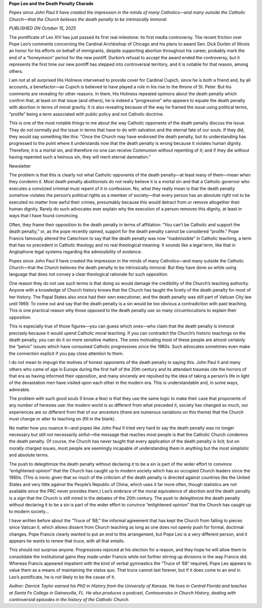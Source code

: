 **Pope Leo and the Death Penalty Charade**

*Popes since John Paul II have created the impression in the minds of
many Catholics—and many outside the Catholic Church—that the Church
believes the death penalty to be intrinsically immoral.*

*PUBLISHED ON October 15, 2025*

The pontificate of Leo XIV has just passed its first real milestone:
its first media controversy. The recent friction over Pope Leo’s
comments concerning the Cardinal Archbishop of Chicago and his plans to
award Sen. Dick Durbin of Illinois an honor for his efforts on behalf
of immigrants, despite supporting abortion throughout his career,
probably mark the end of a “honeymoon” period for the new pontiff.
Durbin’s refusal to accept the award ended the controversy, but it
represents the first time our new pontiff has stepped into
controversial territory, and it is notable for that reason, among
others.

I am not at all surprised His Holiness intervened to provide cover for
Cardinal Cupich, since he is both a friend and, by all accounts, a
benefactor—as Cupich is believed to have played a role in his rise to
the throne of St. Peter. But his comments are revealing for other
reasons. In them, His Holiness repeated opinions about the death
penalty which confirm that, at least on that issue (and others), he
is indeed a “progressive” who appears to equate the death penalty with
abortion in terms of moral gravity. It is also revealing because of the
way he framed the issue using political terms, “prolife” being a term
associated with public policy and not Catholic doctrine.

This is one of the most notable things to me about the way Catholic
opponents of the death penalty discuss the issue. They do not normally
put the issue in terms that have to do with salvation and the eternal
fate of our souls. If they did, they would say something like this:
“Once the Church may have endorsed the death penalty, but its
understanding has progressed to the point where it understands now that
the death penalty is wrong because it violates human dignity.
Therefore, it is a mortal sin, and therefore no one can receive
Communion without repenting of it; and if they die without having
repented such a heinous sin, they will merit eternal damnation.”

Newsletter

The problem is that this is clearly not what Catholic opponents of the
death penalty—at least many of them—mean when they condemn it. Most
death penalty abolitionists do not really believe it is a mortal sin
and that a Catholic governor who executes a convicted criminal must
repent of it in confession. No, what they really mean is that the death
penalty somehow violates the person’s political rights as a member of
society—that every person has an absolute right not to be executed no
matter how awful their crimes, presumably because this would detract
from or remove altogether their human dignity. Rarely do such advocates
ever explain why the execution of a person removes this dignity, at
least in ways that I have found convincing.

Often, they frame their opposition to the death penalty in terms of
affiliation: “You can’t be Catholic and support the death penalty,” or,
as the pope recently opined, support for the death penalty cannot be
considered “prolife.” Pope Francis famously altered the Catechism to
say that the death penalty was now “inadmissible” in Catholic teaching,
a term that has no precedent in Catholic theology and no real
theological meaning. It sounds like a legal term, like that in
Anglophone legal systems regarding the admissibility of evidence.

Popes since John Paul II have created the impression in the minds of
many Catholics—and many outside the Catholic Church—that the Church
believes the death penalty to be intrinsically immoral. But they have
done so while using language that does not convey a clear theological
rationale for such opposition.

One reason they do not use such terms is that doing so would damage the
credibility of the Church’s teaching authority. Anyone with a knowledge
of Church history knows that the Church has taught the liceity of the
death penalty for most of her history. The Papal States also once had
their own executioner, and the death penalty was still part of
Vatican City law until 1969. To come out and say that the death penalty
is a sin would be too obvious a contradiction with past teaching. This
is one practical reason why those opposed to the death penalty use so
many circumlocutions to explain their opposition.

This is especially true of those figures—you can guess which ones—who
claim that the death penalty is immoral precisely because it would
upend Catholic moral teaching. If you can contradict the Church’s
historic teachings on the death penalty, you can do it on more
sensitive matters. The ones motivating most of these people are almost
certainly the “pelvic” issues which have consumed Catholic progressives
since the 1960s. Such advocates sometimes even make the connection
explicit if you pay close attention to them.

I do not mean to impugn the motives of honest opponents of the death
penalty in saying this. John Paul II and many others who came of age in
Europe during the first half of the 20th century and its attendant
traumas cite the horrors of that era as having informed their
opposition, and many sincerely are repulsed by the idea of taking a
person’s life in light of the devastation men have visited upon each
other in the modern era. This is understandable and, in some ways,
admirable.

The problem with such good souls (I know a few) is that they use the
same logic to make their case that proponents of any number of heresies
use: the modern world is so different from what preceded it, society
has changed so much, our experiences are so different from that of our
ancestors (there are numerous variations on this theme) that the
Church must change or alter its teaching on (fill in the blank).

No matter how you nuance it—and popes like John Paul II tried very hard
to say the death penalty was no longer necessary but still not
necessarily sinful—the message that reaches most people is that the
Catholic Church condemns the death penalty. Of course, the Church has
never taught that every application of the death penalty is licit; but
on morally charged issues, most people are seemingly incapable of
understanding them in anything but the most simplistic and absolute
terms.

The push to delegitimize the death penalty without declaring it to be a
sin is part of the wider effort to convince “enlightened opinion” that
the Church has caught up to modern society which has so occupied Church
leaders since the 1960s. (This is ironic given that so much of the
criticism of the death penalty is directed against countries like the
United States and very little against the People’s Republic of China,
which uses it far more often, though statistics are not available
since the PRC never provides them.) Leo’s embrace of the moral
equivalence of abortion and the death penalty is a sign that the Church
is still mired in the debates of the 20th century.
The push to delegitimize the death penalty without declaring it to
be a sin is part of the wider effort to convince “enlightened opinion”
that the Church has caught up to modern society…

I have written before about the “Truce of ’68,” the informal
agreement that has kept the Church from falling to pieces since Vatican
II, which allows dissent from Church teaching as long as one does not
openly push for formal, doctrinal changes. Pope Francis clearly wanted
to put an end to this arrangement, but Pope Leo is a very different
person, and it appears he wants to renew that truce, with all that
entails.

This should not surprise anyone. Progressives rejoiced at his election
for a reason, and they hope he will allow them to consolidate the
institutional gains they made under Francis while not further stirring
up divisions in the way Francis did. Whereas Francis appeared impatient
with the kind of verbal gymnastics the “Truce of ’68” required, Pope
Leo appears to value them as a means of maintaining the status quo.
That truce cannot last forever, but if it does come to an end in Leo’s
pontificate, he is not likely to be the cause of it.

*Author: Darrick Taylor earned his PhD in History from the University of
Kansas. He lives in Central Florida and teaches at Santa Fe College
in Gainesville, FL. He also produces a podcast, Controversies
in Church History, dealing with controversial episodes in the
history of the Catholic Church.*
